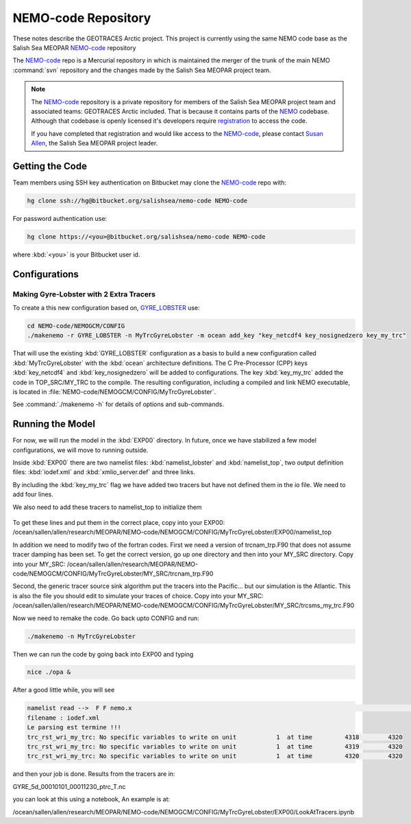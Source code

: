 .. _NEMO-code:

********************
NEMO-code Repository
********************

These notes describe the GEOTRACES Arctic project.  This project is currently using the same NEMO code base as the Salish Sea MEOPAR `NEMO-code`_ repository

The `NEMO-code`_ repo is a Mercurial repository in which is maintained the merger of the trunk of the main NEMO :command:`svn` repository and the changes made by the Salish Sea MEOPAR project team.

.. note::

    The `NEMO-code`_ repository is a private repository for members of the Salish Sea MEOPAR project team and associated teams: GEOTRACES Arctic included.
    That is because it contains parts of the NEMO_ codebase.
    Although that codebase is openly licensed it's developers require registration_ to access the code.

    If you have completed that registration and would like access to the `NEMO-code`_,
    please contact `Susan Allen`_,
    the Salish Sea MEOPAR project leader.

    .. _NEMO: http://www.nemo-ocean.eu/
    .. _registration: http://www.nemo-ocean.eu/user/register
    .. _Susan Allen: mailto://sallen@eos.ubc.ca


Getting the Code
================

Team members using SSH key authentication on Bitbucket may clone the `NEMO-code`_ repo with:

.. code-block:: bash

    hg clone ssh://hg@bitbucket.org/salishsea/nemo-code NEMO-code

For password authentication use:

.. code-block:: bash

    hg clone https://<you>@bitbucket.org/salishsea/nemo-code NEMO-code

where :kbd:`<you>` is your Bitbucket user id.


Configurations
==============

Making Gyre-Lobster with 2 Extra Tracers
----------------------------------------

To create a this new configuration based on, `GYRE_LOBSTER`_ use:

.. _GYRE_LOBSTER: http://www.nemo-ocean.eu/Using-NEMO/Configurations/GYRE_LOBSTER

.. code-block:: bash

    cd NEMO-code/NEMOGCM/CONFIG
    ./makenemo -r GYRE_LOBSTER -n MyTrcGyreLobster -m ocean add_key "key_netcdf4 key_nosignedzero key_my_trc"

That will use the existing :kbd:`GYRE_LOBSTER` configuration as a basis to build a new configuration called :kbd:`MyTrcGyreLobster` with the :kbd:`ocean` architecture definitions.
The C Pre-Processor (CPP) keys :kbd:`key_netcdf4` and :kbd:`key_nosignedzero` will be added to configurations.  The key :kbd:`key_my_trc` added the code in TOP_SRC/MY_TRC to the compile.
The resulting configuration,
including a compiled and link NEMO executable,
is located in :file:`NEMO-code/NEMOGCM/CONFIG/MyTrcGyreLobster`.

See :command:`./makenemo -h` for details of options and sub-commands.


Running the Model
=================

For now, we will run the model in the :kbd:`EXP00` directory.  In future, once we have stabilized a few model configurations, we will move to running outside.

Inside :kbd:`EXP00` there are two namelist files: :kbd:`namelist_lobster` and :kbd:`namelist_top`, two output definition files: :kbd:`iodef.xml` and :kbd:`xmlio_server.def` and three links.

By including the :kbd:`key_my_trc` flag we have added two tracers but have not defined them in the io file.  We need to add four lines.

.. code-block:: xml
        <field id="TR_7"     description="Northern Source"                               unit="none" />
        <field id="TR_8"     description="Southern Source"                               unit="none" />
        <field ref="TR_7"     />
 	<field ref="TR_8"     />

	 To get these lines and put them in the correct place, copy into your EXP00: /ocean/sallen/allen/research/MEOPAR/NEMO-code/NEMOGCM/CONFIG/MyTrcGyreLobster/EXP00/iodef.xml

We also need to add these tracers to namelist_top to initialize them

 .. code-block:: fortran
    sn_tracer(7)   = 'TR_7'  , 'Southern Source            ',  'none      ' ,  .false.     ,  .false.
    sn_tracer(8)   = 'TR_8'  , 'Northern Source            ',  'none      ' ,  .false.     ,  .false.

To get these lines and put them in the correct place, copy into your EXP00: /ocean/sallen/allen/research/MEOPAR/NEMO-code/NEMOGCM/CONFIG/MyTrcGyreLobster/EXP00/namelist_top

In addition we need to modify two of the fortran codes.  First we need a version of trcnam_trp.F90 that does not assume tracer damping has been set. To get the correct version, go up one directory and then into your MY_SRC directory.  Copy into your MY_SRC:  /ocean/sallen/allen/research/MEOPAR/NEMO-code/NEMOGCM/CONFIG/MyTrcGyreLobster/MY_SRC/trcnam_trp.F90

Second, the generic tracer source sink algorithm put the tracers into the Pacific... but our simulation is the Atlantic.  This is also the file you should edit to simulate your traces of choice.  Copy into your MY_SRC:  /ocean/sallen/allen/research/MEOPAR/NEMO-code/NEMOGCM/CONFIG/MyTrcGyreLobster/MY_SRC/trcsms_my_trc.F90

Now we need to remake the code.  Go back upto CONFIG and run:

.. code-block:: bash

   ./makenemo -n MyTrcGyreLobster

Then we can run the code by going back into EXP00 and typing

.. code-block:: bash

    nice ./opa &

After a good little while, you will see

.. code-block:: bash

    namelist read -->  F F nemo.x                                                                                              ionemo                                                                                              
    filename : iodef.xml
    Le parsing est termine !!! 
    trc_rst_wri_my_trc: No specific variables to write on unit           1  at time         4318        4320
    trc_rst_wri_my_trc: No specific variables to write on unit           1  at time         4319        4320
    trc_rst_wri_my_trc: No specific variables to write on unit           1  at time         4320        4320

and then your job is done.  Results from the tracers are in:

GYRE_5d_00010101_00011230_ptrc_T.nc

you can look at this using a notebook,  An example is at:

/ocean/sallen/allen/research/MEOPAR/NEMO-code/NEMOGCM/CONFIG/MyTrcGyreLobster/EXP00/LookAtTracers.ipynb
